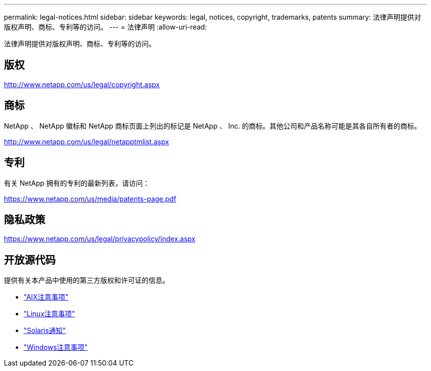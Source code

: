 ---
permalink: legal-notices.html 
sidebar: sidebar 
keywords: legal, notices, copyright, trademarks, patents 
summary: 法律声明提供对版权声明、商标、专利等的访问。 
---
= 法律声明
:allow-uri-read: 


[role="lead"]
法律声明提供对版权声明、商标、专利等的访问。



== 版权

http://www.netapp.com/us/legal/copyright.aspx[]



== 商标

NetApp 、 NetApp 徽标和 NetApp 商标页面上列出的标记是 NetApp 、 Inc. 的商标。其他公司和产品名称可能是其各自所有者的商标。

http://www.netapp.com/us/legal/netapptmlist.aspx[]



== 专利

有关 NetApp 拥有的专利的最新列表，请访问：

https://www.netapp.com/us/media/patents-page.pdf[]



== 隐私政策

https://www.netapp.com/us/legal/privacypolicy/index.aspx[]



== 开放源代码

提供有关本产品中使用的第三方版权和许可证的信息。

* link:./media/Notices-AIX61-2023.pdf["AIX注意事项"^]
* link:./media/Linux_Unified_Host_Utilities.pdf["Linux注意事项"^]
* link:./media/Solaris_Host_Utilities-2017.09.12-01.25.35.pdf["Solaris通知"^]
* link:./media/Windows_Unified_Host_Utilities_(WUHU)Notice.pdf["Windows注意事项"^]

